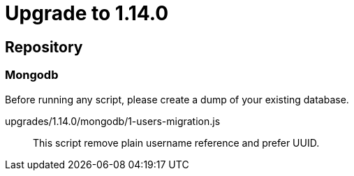 = Upgrade to 1.14.0

== Repository
=== Mongodb

Before running any script, please create a dump of your existing database.

upgrades/1.14.0/mongodb/1-users-migration.js::
This script remove plain username reference and prefer UUID.

